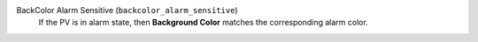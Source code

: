 BackColor Alarm Sensitive (``backcolor_alarm_sensitive``)
    If the PV is in alarm state, then **Background Color**
    matches the corresponding alarm color.
